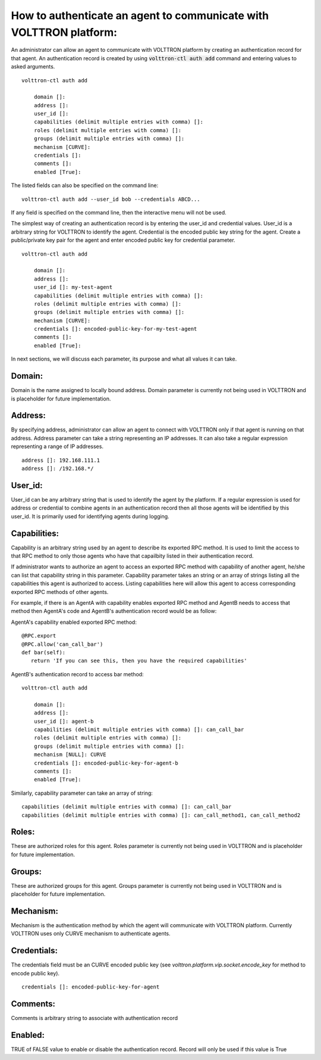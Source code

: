 .. _AgentAuthentication:

How to authenticate an agent to communicate with VOLTTRON platform:
======================================================================

An administrator can allow an agent to communicate with VOLTTRON platform by creating an authentication record for that agent.
An authentication record is created by using :code:`volttron-ctl auth add` command and entering values to asked arguments.

::

    volttron-ctl auth add

        domain []:
        address []:
        user_id []:
        capabilities (delimit multiple entries with comma) []:
        roles (delimit multiple entries with comma) []:
        groups (delimit multiple entries with comma) []:
        mechanism [CURVE]:
        credentials []:
        comments []:
        enabled [True]:

The listed fields can also be specified on the command line::

    volttron-ctl auth add --user_id bob --credentials ABCD...

If any field is specified on the command line, then the interactive menu
will not be used.

The simplest way of creating an authentication record is by entering the user_id and credential values.
User_id is a arbitrary string for VOLTTRON to identify the agent. Credential is the encoded public key string
for the agent. Create a public/private key pair for the agent and enter encoded public key for credential parameter.

::

    volttron-ctl auth add

        domain []:
        address []:
        user_id []: my-test-agent
        capabilities (delimit multiple entries with comma) []:
        roles (delimit multiple entries with comma) []:
        groups (delimit multiple entries with comma) []:
        mechanism [CURVE]:
        credentials []: encoded-public-key-for-my-test-agent
        comments []:
        enabled [True]:


In next sections, we will discuss each parameter, its purpose and what all values it can take.

Domain:
-------
Domain is the name assigned to locally bound address. Domain parameter is currently not being used in VOLTTRON and is placeholder for future implementation.

Address:
---------
By specifying address, administrator can allow an agent to connect with VOLTTRON only if that agent is running on that address.
Address parameter can take a string representing an IP addresses.
It can also take a regular expression representing a range of IP addresses.

::

    address []: 192.168.111.1
    address []: /192.168.*/

User_id:
---------
User_id can be any arbitrary string that is used to identify the agent by the platform.
If a regular expression is used for address or credential to combine agents in an authentication record then all
those agents will be identified by this user_id. It is primarily used for identifying agents during logging.

Capabilities:
-------------
Capability is an arbitrary string used by an agent to describe its exported RPC method. It is used to limit the access
to that RPC method to only those agents who have that capailbity listed in their authentication record.


If administrator wants to authorize an agent to access an exported RPC method with capability of another agent,
he/she can list that capability string in this parameter. Capability parameter takes an string or an array of strings
listing all the capabilities this agent is authorized to access. Listing capabilities here will allow this agent to
access corresponding exported RPC methods of other agents.

For example, if there is an AgentA with capability enables exported RPC method and AgentB needs to access that method then
AgentA's code and AgentB's authentication record would be as follow:


AgentA's capability enabled exported RPC method:

::

   @RPC.export
   @RPC.allow('can_call_bar')
   def bar(self):
      return 'If you can see this, then you have the required capabilities'


AgentB's authentication record to access bar method:

::

    volttron-ctl auth add

        domain []:
        address []:
        user_id []: agent-b
        capabilities (delimit multiple entries with comma) []: can_call_bar
        roles (delimit multiple entries with comma) []:
        groups (delimit multiple entries with comma) []:
        mechanism [NULL]: CURVE
        credentials []: encoded-public-key-for-agent-b
        comments []:
        enabled [True]:


Similarly, capability parameter can take an array of string:

::

    capabilities (delimit multiple entries with comma) []: can_call_bar
    capabilities (delimit multiple entries with comma) []: can_call_method1, can_call_method2


Roles:
-------
These are authorized roles for this agent.
Roles parameter is currently not being used in VOLTTRON and is placeholder for future implementation.

Groups:
-------
These are authorized groups for this agent. Groups parameter is currently not being used in VOLTTRON and is placeholder for future implementation.

Mechanism:
-----------
Mechanism is the authentication method by which the agent will communicate with VOLTTRON platform. Currently VOLTTRON uses only CURVE mechanism to authenticate agents.

Credentials:
-------------

The credentials field must be an CURVE encoded public key (see `volttron.platform.vip.socket.encode_key` for method to encode public key).

::

    credentials []: encoded-public-key-for-agent


Comments:
----------
Comments is arbitrary string to associate with authentication record


Enabled:
---------
TRUE of FALSE value to enable or disable the authentication record.
Record will only be used if this value is True




